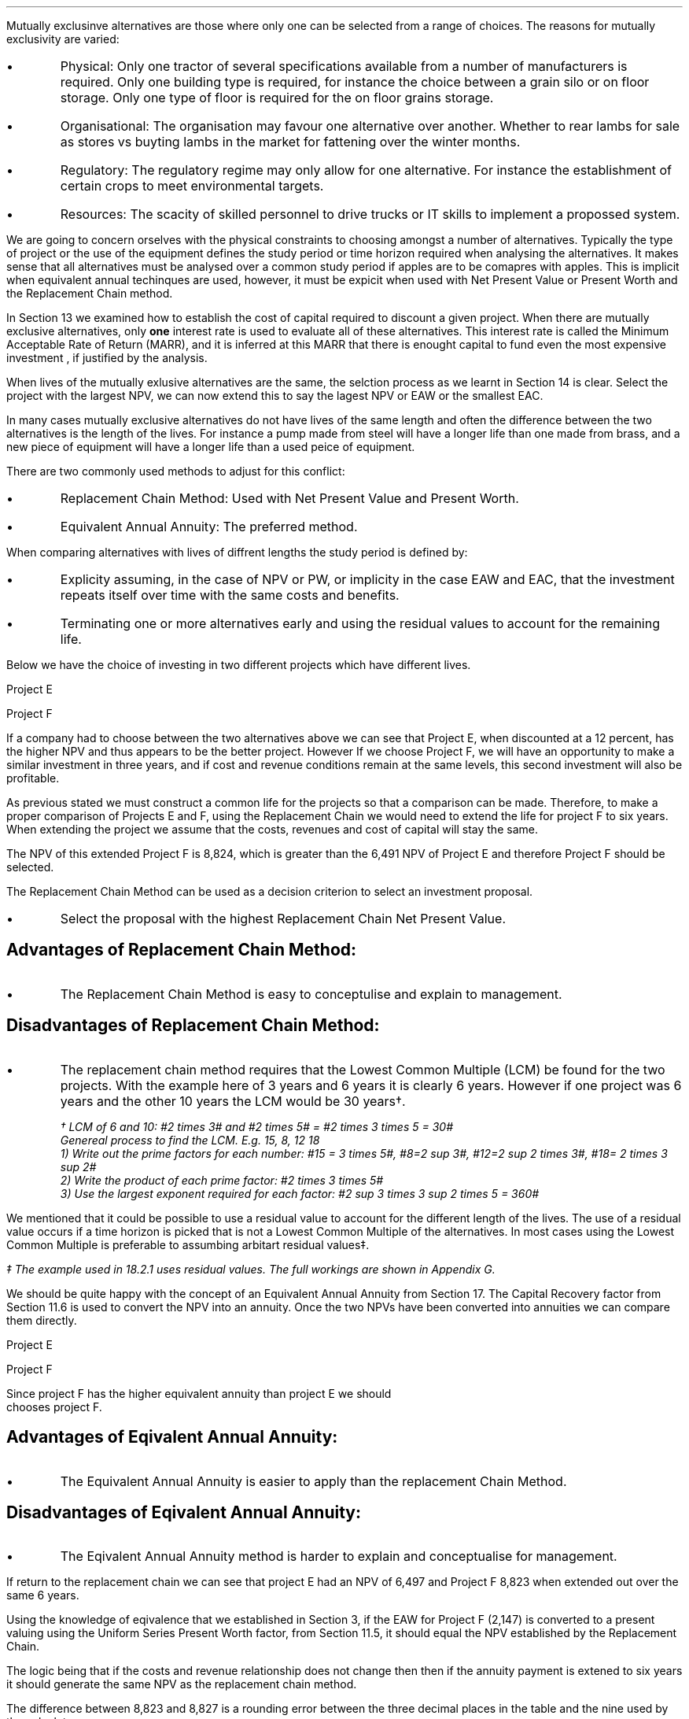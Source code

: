 .
.sp 5
.NHTOC 1 rpa:intr:num rpa:intr:page "Mutually Exclusive Projects"
.sp
.LP
Mutually exclusinve alternatives are those where only one can be selected from
a range of choices. The reasons for mutually exclusivity are varied:
.IP \(bu
Physical: Only one tractor of several specifications available from a number of
manufacturers is required. Only one building type is required, for instance the
choice between a grain silo or on floor storage. Only one type of floor is
required for the on floor grains storage.
.IP \(bu
Organisational: The organisation may favour one alternative over another.
Whether to rear lambs for sale as stores vs buyting lambs in the market for
fattening over the winter months.
.IP \(bu
Regulatory: The regulatory regime may only allow for one alternative. For
instance the establishment of certain crops to meet environmental targets.
.IP \(bu
Resources: The scacity of skilled personnel to drive trucks or IT skills to
implement a propossed system.
.LP
We are going to concern orselves with the physical constraints to choosing
amongst a number of alternatives. Typically the type of project or the use of
the equipment defines the study period or time horizon required when analysing
the alternatives. It makes sense that all alternatives must be analysed over a
common study period if apples are to be comapres with apples. This is implicit
when equivalent annual techinques are used, however, it must be expicit when
used with Net Present Value or Present Worth and the Replacement Chain method.
.LP
In Section 13 we examined how to establish the cost of capital required to
discount a given project. When there are mutually exclusive alternatives, only
\fBone\fP interest rate is used to evaluate all of these alternatives. This
interest rate is called the Minimum Acceptable Rate of Return (MARR), and it is
inferred at this MARR that there is enought capital to fund even the most
expensive investment , if justified by the analysis.  
.LP
When lives of the mutually exlusive alternatives are the same, the selction
process as we learnt in Section 14 is clear. Select the project with the
largest NPV, we can now extend this to say  the lagest NPV or EAW or the
smallest EAC.
.
.sp
.NHTOC 2 eac:intr:num eac:intr:page "Comparing projects with diffretn lives"
.LP
In many cases mutually exclusive alternatives do not have lives of the same
length and often the difference between the two alternatives is the length of
the lives. For instance a pump made from steel will have a longer life than one
made from brass, and a new piece of equipment will have a longer life than a
used peice of equipment.
.LP
There are two commonly used methods to adjust for this conflict:
.IP \(bu
Replacement Chain Method: Used with Net Present Value and Present Worth.
.IP \(bu
Equivalent Annual Annuity: The preferred method.
.LP
When comparing alternatives with lives of diffrent lengths the study period is
defined by:
.IP \(bu
Explicity assuming, in the case of NPV or PW, or implicity in the case EAW and
EAC, that the investment repeats itself over time with the same costs and
benefits.
.IP \(bu
Terminating one or more alternatives early and using the residual values to
account for the remaining life.
.
.KS
.NHTOC 3 eac:intr:num eac:intr:page "Replacement Chain"
.LP
Below we have the choice of investing in two different projects which have
different lives.
.sp
.br
Project E
.RS
.TS
tab (#) ;
lp-2 lp-2 lp-2 lp-2 lp-2 lp-2 lp-2 lp-2 .
#_#_#_#_#_#_#_#
#CF0#CF1#CF2#CF3#CF4#CF5#CF6
.T&
lp-2 
a n n n n n n n .
_
CASH FLOWS#
Operating cash flows#(40,000)#8,000#14,000#13,000#12,000#11,000#10,000
#_#_#_#_#_#_#_
.sp 3p
.T&
lp-2 l l l l l
a c c c c c c 
a n n n n n n .
DISCOUNTED CASH FLOW#
Discount factor @12%#1#0.893#0.797#0.712#0.636#0.567#0.507
#_#_#_#_#_#_#_
Present value#(40,000)#7,144#11,158#9,256#7,632#6,237#5,070
_
NPV#6,497
_
.TE
.RE
.
.sp
Project F
.RS
.KE
.
.TS
tab (#) ;
lp-2 lp-2 lp-2 lp-2 lp-2 .
#_#_#_#_#
#CF0#CF1#CF2#CF3
.T&
lp-2 
a n n n n .
_
CASH FLOWS#
Operating cash flows#(20,000)#7,000#13,000#12,000
#_#_#_#_#
.sp 3p
.T&
lp-2 l l l 
a c c c c 
a n n n n .
DISCOUNTED CASH FLOW#
Discount factor @12%#1#0.893#0.797#0.712
#_#_#_#_
PV#(20,000)#6,251#10,361#8,544#
_
NPV#5,156
_
.TE
.RE
.
.LP
If a company had to choose between the two alternatives above we can see that
Project E, when discounted at a 12 percent, has the higher NPV and thus appears
to be the better project. However If we choose Project F, we will have an
opportunity to make a similar investment in three years, and if cost and
revenue conditions remain at the same levels, this second investment will also
be profitable. 
.LP
As previous stated we must construct a common life for the projects so that a
comparison can be made. Therefore, to make a proper comparison of Projects E
and F, using the Replacement Chain we would need to extend the life for project
F to six years. When extending the project we assume that the costs, revenues
and cost of capital will stay the same.
.
.TS
tab (#)  ;
lp-2 lp-2 lp-2 lp-2 lp-2 lp-2 lp-2 lp-2 .
#_#_#_#_#_#_#_#
#CF0#CF1#CF2#CF3#CF4#CF5#CF6
.T&
lp-2 
a n n n n n n n .
_
CASH FLOWS#
Operating cash flows 1#(20,000)#7,000#13,000#12,000###
Operating cash flows 2####(20,000)#7,000#13,000#12,000
#_#_#_#_#_#_#_
Total#(20,000)#7,000#13,0000#(8,000)#7,000#13,000#12,000
.sp 3p
.T&
lp-2 l l l l l l l
a c c c c c c c
a n n n n n n n .
DISCOUNTED CASH FLOW#
Discount 12%#1#0.893#0.797#0.712#0.636#0.567#0.507
#_#_#_#_#_#_#_
Present value#(20,000)#6,251#10,361#(5,696)#4,452#7,371#6,084
_
NPV#8,823
_
.TE
The NPV of this extended Project F is 8,824, which is greater than the 6,491
NPV of Project E and therefore Project F should be selected.
.LP
The Replacement Chain Method can be used as a decision criterion to select
an investment proposal.
.IP \(bu
Select the proposal with the highest Replacement Chain Net Present Value.
.SH 3
Advantages of Replacement Chain Method:
.IP \(bu
The Replacement Chain Method is easy to conceptulise and explain to management.
.SH 3
Disadvantages of Replacement Chain Method:
.IP \(bu
The replacement chain method requires that the Lowest Common Multiple (LCM) be
found for the two projects. With the example here of 3 years and 6 years it is
clearly 6 years. However if one project was 6 years and the other 10 years the
LCM would be 30 years\(dg.
.FS
\(dg LCM of 6 and 10: #2 times 3# and #2 times 5# = #2 times 3 times 5 = 30#
.br
Genereal process to find the LCM.  E.g. 15, 8, 12 18
.br
1) Write out the prime factors for each number: #15 = 3 times 5#, #8=2 sup 3#,
#12=2 sup 2 times 3#, #18= 2 times 3 sup 2#
.br
2) Write the product of each prime factor: #2 times 3 times 5#
.br
3) Use the largest exponent required for each factor:
#2 sup 3 times 3 sup 2 times 5 = 360#
.FE
.LP
We mentioned that it could be possible to use a residual value to account for
the different length of the lives. The use of a residual value occurs if a time
horizon is picked that is not a Lowest Common Multiple of the alternatives. In
most cases using the Lowest Common Multiple is preferable to assumbing arbitart
residual values\(dd.
.FS
\(dd The example used in 18.2.1 uses residual values. The full workings are shown in
Appendix G.
.FE
.
.sp
.NHTOC 3 eac:intr:num eac:intr:page "Equivalent Annual Annuities"
.LP
We should be quite happy with the concept of an Equivalent Annual Annuity from
Section 17. The Capital Recovery factor from Section 11.6 is used to convert
the NPV into an annuity. Once the two NPVs have been converted into annuities
we can compare them directly.
.LP
Project E
.EQ
EAW ~~mark =~~ 6,497(A/P, 12%, 6)
.EN
.sp -0.7v
.EQ
lineup =~~
6,497(0.2432)
.EN
.sp -0.7v
.EQ
lineup =~~
1,580
.EN
Project F
.EQ
EAW ~~=~~ 5,156(A/P, 12%, 3)
.EN
.sp -0.7
.EQ
lineup =~~
5,156(0.4163)
.EN
.sp -0.7
.EQ
lineup =~~
2,147
.EN
Since project F has the higher equivalent annuity than project E we should
chooses project F.
.SH 3
Advantages of Eqivalent Annual Annuity:
.IP \(bu
The Equivalent Annual Annuity is easier to apply than the replacement Chain
Method.
.SH 3
Disadvantages of Eqivalent Annual Annuity:
.IP \(bu
The Eqivalent Annual Annuity method is harder to explain and conceptualise for
management.
.
.sp
.NHTOC 3 eac:intr:num eac:intr:page "Resolve EAC to Replacement Chain"
.LP
If return to the replacement chain we can see that project E had an NPV of 6,497
and Project F 8,823 when extended out over the same 6 years.
.LP
Using the knowledge of eqivalence that we established in Section 3, if the EAW
for Project F (2,147) is converted to a present valuing using the Uniform
Series Present Worth factor, from Section 11.5, it should equal the NPV
established by the Replacement Chain.
.LP
The logic being that if the costs and revenue relationship does not change then
then if the annuity payment is extened to six years it should generate the same
NPV as the replacement chain method.
.EQ
NPV ~~=~~ 2,147(P/A, 12%, 6)
.EN
.sp -0.7v
.EQ
lineup =~~
2,147(4.1114)
.EN
.sp -0.7v
.EQ
lineup =~~
8,827
.EN
.LP
The difference between 8,823 and 8,827 is a rounding error between the three
decimal places in the table and the nine used by the calculator.
.LP
In the Replacement Chain method we explicity stated that the study period was
six years, which as the LCM of 3 and 6. With the EAW the study period was
implicit, and specifically the EAW is same for any integer multiple of its life
if identical repitions are assumed. This is also consistent with our methods in
Section 17.4.
.LP
The implicit study period is the least common multiple of the lives of the
mutually exclusive alternatives. Therefore, in this example, it is taken that
the EAW is accurate with identical repitions and with a study period equal to
the LCM.
.LP
If the service period is indefinite, then it is acceptable to say that one
alternative has a lower EAC or higher EAW without stating exactly what the
differences are. Therefore the equivalent annuities are approximations of
unknown values and the exact differences are less important than thire general
magnitiude.
.
.sp
.NHTOC 2 eac:intr:num eac:intr:page "Are Equivalent Annuities Reasonable?"
.LP
The real question is the equivalent annuity a reasonable way of choosing
mutually exclusive alternatives? It is highly unlikey that the cash flows will
be repeated for many reasons:
.IP \(bu
It is likely that new equipment purchased in the future will cost more than the
equipment it replaces.
.IP \(bu
It is reasonalbe to expect sales prices and operating costs are likely to
change over time.
.IP \(bu
Technolo constantly advances improving the efficiency of products.
.LP
If the above points are true surely the stability built into the analysis is
invalid.
.
.sp
.NHTOC 3 eac:intr:num eac:intr:page "Creditbility due to discounting"
.LP
If alternatives of 15 years and 20 years were compared it would imply a life of
60 years. Obvioulsy the cash flows would be expected change to change quite
significantly over this time period. It is also to be expected that the largest
changes would occur towards the end of the life. We have learnt through our
study of the time value of money that the impact of discounting is largest in
the future. This means that even though we can expect large changes to the cash
flows in the future the impact will not be as large as you might expect.
.LP
We look at two examples to demonstrate this point. One example over a short
period of time and one over a longer peiod of time.
.
.NHTOC 4 eac:intr:num eac:intr:page "Short study period"
.LP
Wilbur has a hay and straw business, and he runs trucks with a draw bar
trailer. The couplings between the tractor unit and the trailer have a limited
life under the arduous farm conditions and heavy loads. 
.LP
Wilbur has the choice of two couplings. Brand A costs 2,000 and is expected to
last 5 years, and Brand B cost 1,500 and is expected to last 3 years.
.LP
The salvage values for the couplings are shown in the table below.
.TS
tab (#) center ;
lp-2  lp-2  lp-2 .
#_#_#
#Brand A#Brand B#
.T&
l  n  n  .
_
Salvage after 1 year#1,000#750
Salvage after 2 years#700#300
Salvage after 3 years#400#0
Salvage after 4 years#200#0
_
.TE
.LP
We will now calculate the EACs for 3, 4, 5, 8, 11 and 15 year study periods. The
calcuations for the table below are shown in Appendix G.
.TS
tab (#) center ;
l cp-3 s s 
lp-2  lp-2  lp-2 lp-2.
#Equivalent Annual Cost
#_#_#_#
#Brand A#Brand B#A -B
.T&
l  n  n  n .
_
Year 3#761#657#104
Year 4#661#721#(60)
Year 5#597#697#(100)
Year 8#638#676#(38)
Year 11#626#668#(42)
Year 15#597#657#(60)
_
.TE
.LP
The table above shows that brand A is the lowest cost option except in year 3.
In year 3 the full life of the brand B has been utilised but the more expensive
brand A still has 2 years remaining, this results in matching brand B at its
most efficient with brand A when the residual value is neglible.
year 3.
.LP
The EAC in the example above has an implied lenght of 15 years. This is the LCM
of 5 and 3. However the use of an 11 year study period would only increase the
costs by 4.86% #(597 -> 626)# for brand A and 1.67% #(657 -> 668)# for brand B.
If the study period is 8 years the costs increase by 6.87% #(597 -> 638)# for
brand A and 2.89% #(657 -> 676)# for brand B.
.
.NHTOC 4 eac:intr:num eac:intr:page "Long study period"
.LP
Wilbur has a flat root that needs repairing on one of the farm buildings. The
expectaion is that the building will be in use for at least the next 100 years.
If the cost of capital is 12% which of the options is the most cost efficient?
.LP
The cost in the table below are in m\[S2]
.TS
tab (#) center ;
lp-2  lp-2  lp-2 lp-2.
#_#_#_#
#Felt#EPDM Rubber#GRP
.T&
l  n  n  n .
_
Buy#40#50#80
Install#15#10#10
Annual maintenance#4#2#1
Life#15#30#25
_
.TE
.UL Principle
.sp 0.5
.RS
.LP
Theroretically it is only possible to compare the EACs, of the three options,
over the common life, which in this instance is the 150 years (the lCM of 13,
30 and 25). However, in practise the EAC would be calculated for the life of
each product, by using the capital recovery factor, and taken to be
representative of the expected
costs.
.RE
.sp
.UL Calculation
.sp 0.5
.RS
.EQ
EAC sub Felt = (40 + 15)(A/P, 12%, 15) + 4
~~=~~
55(0.1468) + 4
~~=~~
12.08 " per m\[S2]"
.EN
.sp -0.7v
.EQ
EAC sub EPDM = (50 + 10)(A/P, 12%, 30) + 2
~~=~~
60(0.1241) + 2
~~=~~
9.45 " per m\[S2]"
.EN
.sp -0.7v
.EQ
EAC sub GRP = (80 + 10)(A/P, 12%, 25) + 1
~~=~~
90(0.1275) + 1
~~=~~
12.47 " per m\[S2]"
.EN
.RE
.UL Solution
.sp 0.5
.RS
.LP
The EPDM is the lowest cost option by quite a margin. The remaining two options
have very similar costs.
.RE
.sp
.LP
What would be the impact if Wilbur decided that in 60 years the yard would not
be maintained. He has a generational tenancy on this land and after 60 years he
expects his family will have lost their access to that farm. 
.LP
.UL Principle
.sp 0.5
.RS
This particular type of cash flow is called a deffred annuity. There are two
approaches to the problem:
.IP "1" 5
The EACs for the felt and the EPDM would not change as 15 and 30 are multiples
of 30. The GRP will be installed in year 0 and replaced in years 25 and 50.
Logically there will be no salvage value for the 10 year old roof at year 60.
.sp 0.5v
Calculate the PW for the roofs using the single payment present worth factor
for each cash flow. Once the PW is established we can convert it to an EAC over
the 60 year times span using the capital recovery factor.
.IP "2" 5
Previously we calculated the EAC for the GRP roof. We know that the roof is
going to be replaced at years 25 and 50, therefore, the previously calculated
EAC infers a life of 75 years. Therefore the PW can be calculated by using the
uniform present worth factor and the previously calculted yearly payment over
75 years. Once the PW is established we can convert it to an EAC over the 60
year times span using the capital recovery factor. 
.RE
.sp
.UL Calculation
.sp 0.5
.RS
.IP "Method 1" 15
.sp 0.5
.
.EQ 
PW ~~mark =~~ -90 - 90(P/F, 12%, 25) - 90(P/F, 12%, 50)
.EN
.sp -0.7v
.EQ 
lineup =~~
-90 - 90(0.0588) - 90(0.0035)
.EN
.sp -0.7v
.EQ 
lineup =~~
-90 - (5.29) - 0.32
.EN
.sp -0.7v
.EQ 
lineup =~~
-95.61
.EN
.
.KS
.EQ 
EAC lineup =~~
95.61(A/P, 12%, 60) + 1
.EN
.sp -0.7v
.EQ
lineup =~~
95.61(0.1201) + 1
.EN
.sp -0.7v
.EQ
lineup =~~
11.49 + 1
.EN
.sp -0.7v
.EQ
lineup =~~
12.49 
.EN
.KE
.IP "Method 2" 15
.sp 0.5
.EQ 
PW lineup =~~
-90(0.1275) = -11.48
.EN
.sp -0.7v
.EQ
lineup =~~
-11.48(P/A, 12%, 75)
.EN
.sp -0.7v
.EQ
lineup =~~
-11.48(8.3316)
.EN
.sp -0.7v
.EQ
lineup =~~
-95.65
.EN
.
.EQ 
EAC lineup =~~
95.65(A/P, 12%, 60) + 1
.EN
.sp -0.7v
.EQ
lineup =~~
95.65(0.1201) + 1
.EN
.sp -0.7v
.EQ
lineup =~~
11.49 + 1
.EN
.sp -0.7v
.EQ
lineup =~~
12.49 
.EN
.RE
.UL Solution
.sp 0.5
.RS
.LP
It would appear that the adjust to the time period from 100 to 60 years has
changed the cost by 2 pence! What is more the theoretical life for comparison
is 150 years and we have halfed the life with little impact on the result.
.LP
The explanation can be found in our previous work. We learnt in Section 9 that
a perpetuity was an annuity without end, and that therefore an annuity is a bit
of a perpetuity. If discounting is done over very long periods then values far
enough in the future have little impact on the present value. This can be seen
in method 1: 
.RS
.RS
.RS
.EQ
PW lineup =~~
-90 - (5.29) - 0.32
.EN
.RE
.RE
.RE
.LP
The replacemnt of the roof at year 50 adds 0.32 to the cost. As the value being
added it would be logical to suggest that the PW is approaching the limit which
would be the perpetuity value.
.LP
The perpetuity value can be calculated using the capitalized cost formula.
.RS
.RS
.RS
.EQ
Perpetuity lineup =~~
11.48(P/A, 12%)
.EN
.sp -0.7v
.EQ
lineup =~~
11.48(8.3333)
.EN
.sp -0.7v
.EQ
lineup =~~
95.67
.EN
.RE
.RE
.RE
.LP
After 25 years the costs have allready risen to 95% of the perpetuity value so
any change in the time frame is going to have a very limited inmapct on the
results.
.RS
.RS
.RS
.EQ
PW lineup =~~
-11.48(P/A, 12%, 25)
.EN
.sp -0.7v
.EQ
lineup =~~
-11.48(7.483)
.EN
.sp -0.7v
.EQ
lineup =~~
-90.04
.EN
.RE
.RE
.RE
.RE
.
.sp
.NHTOC 3 eac:intr:num eac:intr:page "Creditbility due to the estimated life"
.LP
The exact life of project and investments is rarely known. The expected life of
a product of 5 years might be between 4 and 8 years. With longer projects the
period of use is often even less certain. The 20, 30 or 50 year horizon is the
limit of the time that the costs and revenuies are to be consifered over, but
the life of the product maybe far longer.
.LP
The life of each alternative is not known exactly and the study period is also
not precise. Therefore it make little sense to take the approach of Section
18.2.1.1, where we calculted the EAC over different lives using residual
values. The work was done to show how to use the residual values and the
limitied impact of the compuataion. The preferred method is to assume an
indefinite life and calculate the EACs or EAWs. 
.LP
The lives of alternatives are often adapted to match changing circumstances.
Wilbur decides to contiue to rent a yard for his livestock haulage business for
the next 3 years. After 3 years he is given the opportunity to buy the site,
however, he has decided that he would be better of in another area as the
majority of work his south of his current location thereby increasing the
amount of time he is running empty. He dicides to continue renting as he looks
for somewhere 20 miles south of his current location, the rental cost can not
be recovered but the cost of purchasing a site and then selling it in the
next 2 years would be more expensive.
.LP
The logic for working with the uncertaiinty is as follows. We will return to
the example 18.2.1.1 with the couplers. The time horizon for either alternative
is less than the life of the lorry they are to be used with. Hopothetically the
lorry has a life of 10 years and the two alternatives have lives of 5 and 3
years. Replacements will be purchased later, when better estimates will be
availbe for both the remainig life of the lorry and replacement couplings
themselves. However, it makes sense to use the best information at any given
point in time and compare the alternatives over their "best life" and the
choose the lowest cost option.
.LP
There are exceptions to any rule. It obviously does not make sense to use this
rule for a short term contract with a low probability of being reknewed. The
comparission of very short lived alternatives with far longer alternatives, as
often encountered when replacing equipment, requires that the study period be
carefully defined.
.sp
.NHTOC 2 eac:intr:num eac:intr:page "Conclusion"
.
.bp
